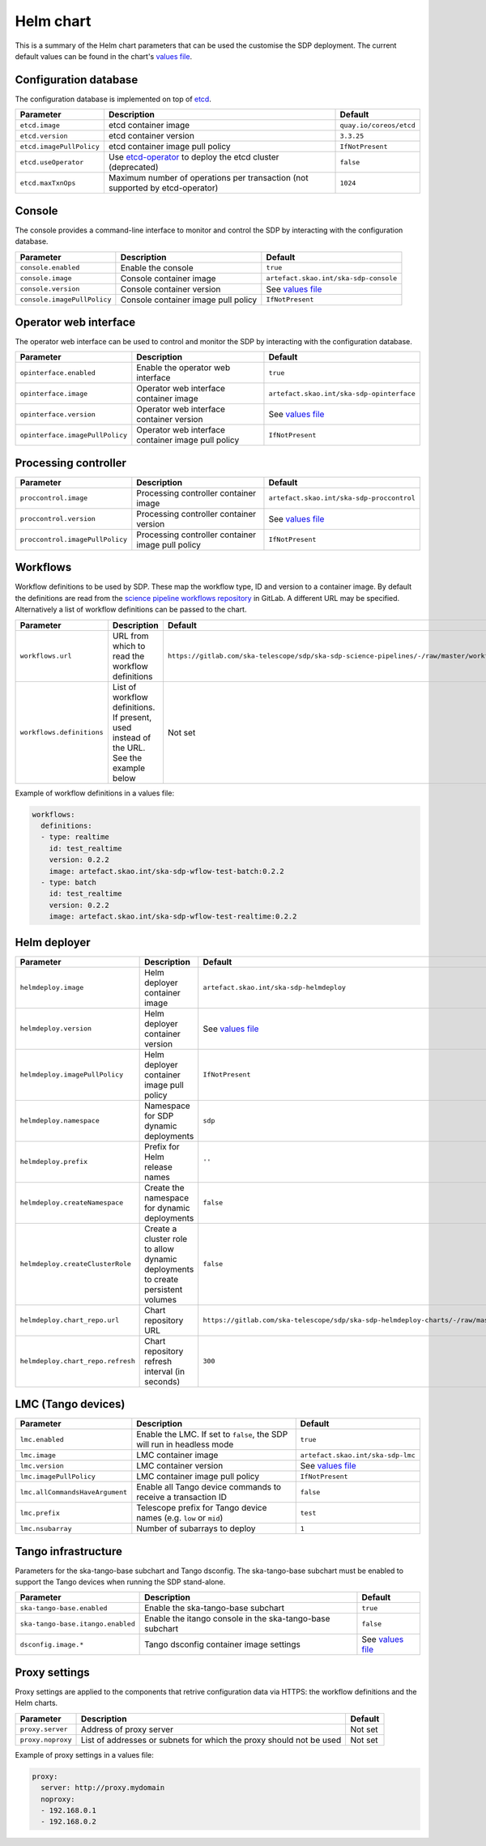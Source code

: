 Helm chart
==========

This is a summary of the Helm chart parameters that can be used the customise
the SDP deployment. The current default values can be found in the chart's
`values file`_.


Configuration database
----------------------

The configuration database is implemented on top of `etcd`_.

.. list-table::
  :widths: auto
  :header-rows: 1

  * - Parameter
    - Description
    - Default
  * - ``etcd.image``
    - etcd container image
    - ``quay.io/coreos/etcd``
  * - ``etcd.version``
    - etcd container version
    - ``3.3.25``
  * - ``etcd.imagePullPolicy``
    - etcd container image pull policy
    - ``IfNotPresent``
  * - ``etcd.useOperator``
    - Use `etcd-operator`_ to deploy the etcd cluster (deprecated)
    - ``false``
  * - ``etcd.maxTxnOps``
    -  Maximum number of operations per transaction (not supported by etcd-operator)
    - ``1024``


Console
-------

The console provides a command-line interface to monitor and control the SDP by
interacting with the configuration database.

.. list-table::
  :widths: auto
  :header-rows: 1

  * - Parameter
    - Description
    - Default
  * - ``console.enabled``
    - Enable the console
    - ``true``
  * - ``console.image``
    - Console container image
    - ``artefact.skao.int/ska-sdp-console``
  * - ``console.version``
    - Console container version
    - See `values file`_
  * - ``console.imagePullPolicy``
    - Console container image pull policy
    - ``IfNotPresent``


Operator web interface
----------------------

The operator web interface can be used to control and monitor the SDP by
interacting with the configuration database.

.. list-table::
  :widths: auto
  :header-rows: 1

  * - Parameter
    - Description
    - Default
  * - ``opinterface.enabled``
    - Enable the operator web interface
    - ``true``
  * - ``opinterface.image``
    - Operator web interface container image
    - ``artefact.skao.int/ska-sdp-opinterface``
  * - ``opinterface.version``
    - Operator web interface container version
    - See `values file`_
  * - ``opinterface.imagePullPolicy``
    - Operator web interface container image pull policy
    - ``IfNotPresent``


Processing controller
---------------------

.. list-table::
  :widths: auto
  :header-rows: 1

  * - Parameter
    - Description
    - Default
  * - ``proccontrol.image``
    - Processing controller container image
    - ``artefact.skao.int/ska-sdp-proccontrol``
  * - ``proccontrol.version``
    - Processing controller container version
    - See `values file`_
  * - ``proccontrol.imagePullPolicy``
    - Processing controller container image pull policy
    - ``IfNotPresent``


Workflows
---------

Workflow definitions to be used by SDP. These map the workflow type, ID and
version to a container image. By default the definitions are read from the
`science pipeline workflows repository`_ in GitLab. A different URL may be
specified. Alternatively a list of workflow definitions can be passed to the
chart.

.. list-table::
  :widths: auto
  :header-rows: 1

  * - Parameter
    - Description
    - Default
  * - ``workflows.url``
    - URL from which to read the workflow definitions
    - ``https://gitlab.com/ska-telescope/sdp/ska-sdp-science-pipelines/-/raw/master/workflows.json``
  * - ``workflows.definitions``
    - List of workflow definitions. If present, used instead of the URL. See the example below
    - Not set

Example of workflow definitions in a values file:

.. code-block:: yaml

  workflows:
    definitions:
    - type: realtime
      id: test_realtime
      version: 0.2.2
      image: artefact.skao.int/ska-sdp-wflow-test-batch:0.2.2
    - type: batch
      id: test_realtime
      version: 0.2.2
      image: artefact.skao.int/ska-sdp-wflow-test-realtime:0.2.2


Helm deployer
-------------

.. list-table::
  :widths: auto
  :header-rows: 1

  * - Parameter
    - Description
    - Default
  * - ``helmdeploy.image``
    - Helm deployer container image
    - ``artefact.skao.int/ska-sdp-helmdeploy``
  * - ``helmdeploy.version``
    - Helm deployer container version
    - See `values file`_
  * - ``helmdeploy.imagePullPolicy``
    - Helm deployer container image pull policy
    - ``IfNotPresent``
  * - ``helmdeploy.namespace``
    - Namespace for SDP dynamic deployments
    - ``sdp``
  * - ``helmdeploy.prefix``
    - Prefix for Helm release names
    - ``''``
  * - ``helmdeploy.createNamespace``
    - Create the namespace for dynamic deployments
    - ``false``
  * - ``helmdeploy.createClusterRole``
    - Create a cluster role to allow dynamic deployments to create persistent volumes
    - ``false``
  * - ``helmdeploy.chart_repo.url``
    - Chart repository URL
    - ``https://gitlab.com/ska-telescope/sdp/ska-sdp-helmdeploy-charts/-/raw/master/chart-repo/``
  * - ``helmdeploy.chart_repo.refresh``
    - Chart repository refresh interval (in seconds)
    - ``300``


LMC (Tango devices)
-------------------

.. list-table::
  :widths: auto
  :header-rows: 1

  * - Parameter
    - Description
    - Default
  * - ``lmc.enabled``
    - Enable the LMC. If set to ``false``, the SDP will run in headless mode
    - ``true``
  * - ``lmc.image``
    - LMC container image
    - ``artefact.skao.int/ska-sdp-lmc``
  * - ``lmc.version``
    - LMC container version
    - See `values file`_
  * - ``lmc.imagePullPolicy``
    - LMC container image pull policy
    - ``IfNotPresent``
  * - ``lmc.allCommandsHaveArgument``
    - Enable all Tango device commands to receive a transaction ID
    - ``false``
  * - ``lmc.prefix``
    - Telescope prefix for Tango device names (e.g. ``low`` or ``mid``)
    - ``test``
  * - ``lmc.nsubarray``
    - Number of subarrays to deploy
    - ``1``


Tango infrastructure
--------------------

Parameters for the ska-tango-base subchart and Tango dsconfig. The
ska-tango-base subchart must be enabled to support the Tango devices when
running the SDP stand-alone.

.. list-table::
  :widths: auto
  :header-rows: 1

  * - Parameter
    - Description
    - Default
  * - ``ska-tango-base.enabled``
    - Enable the ska-tango-base subchart
    - ``true``
  * - ``ska-tango-base.itango.enabled``
    - Enable the itango console in the ska-tango-base subchart
    - ``false``
  * - ``dsconfig.image.*``
    - Tango dsconfig container image settings
    - See `values file`_


Proxy settings
--------------

Proxy settings are applied to the components that retrive configuration data
via HTTPS: the workflow definitions and the Helm charts.

.. list-table::
  :widths: auto
  :header-rows: 1

  * - Parameter
    - Description
    - Default
  * - ``proxy.server``
    - Address of proxy server
    - Not set
  * - ``proxy.noproxy``
    - List of addresses or subnets for which the proxy should not be used
    - Not set

Example of proxy settings in a values file:

.. code-block:: yaml

  proxy:
    server: http://proxy.mydomain
    noproxy:
    - 192.168.0.1
    - 192.168.0.2


.. _values file: https://gitlab.com/ska-telescope/sdp/ska-sdp-integration/-/blob/master/charts/ska-sdp/values.yaml
.. _etcd: https://etcd.io
.. _etcd-operator: https://github.com/coreos/etcd-operator
.. _science pipeline workflows repository: https://gitlab.com/ska-telescope/sdp/ska-sdp-science-pipelines
